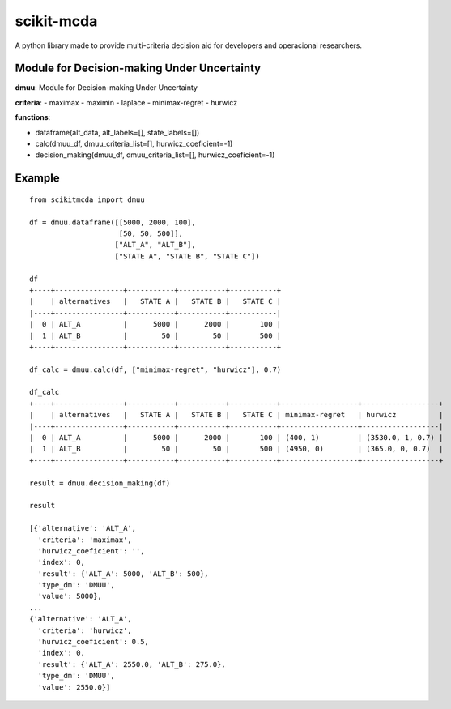 ===========
scikit-mcda
===========

A python library made to provide multi-criteria decision aid for developers and operacional researchers.

Module for Decision-making Under Uncertainty
--------------------------------------------

**dmuu**: Module for Decision-making Under Uncertainty

**criteria**:
- maximax
- maximin
- laplace
- minimax-regret
- hurwicz

**functions**:

- dataframe(alt_data, alt_labels=[], state_labels=[])
- calc(dmuu_df, dmuu_criteria_list=[], hurwicz_coeficient=-1)
- decision_making(dmuu_df, dmuu_criteria_list=[], hurwicz_coeficient=-1)

Example
-------

::

    from scikitmcda import dmuu 

    df = dmuu.dataframe([[5000, 2000, 100],
                         [50, 50, 500]],
                        ["ALT_A", "ALT_B"],
                        ["STATE A", "STATE B", "STATE C"])

    df
    +----+----------------+-----------+-----------+-----------+
    |    | alternatives   |   STATE A |   STATE B |   STATE C |
    |----+----------------+-----------+-----------+-----------|
    |  0 | ALT_A          |      5000 |      2000 |       100 |
    |  1 | ALT_B          |        50 |        50 |       500 |
    +----+----------------+-----------+-----------+-----------+

    df_calc = dmuu.calc(df, ["minimax-regret", "hurwicz"], 0.7)

    df_calc
    +----+----------------+-----------+-----------+-----------+------------------+------------------+
    |    | alternatives   |   STATE A |   STATE B |   STATE C | minimax-regret   | hurwicz          |
    |----+----------------+-----------+-----------+-----------+------------------+------------------|
    |  0 | ALT_A          |      5000 |      2000 |       100 | (400, 1)         | (3530.0, 1, 0.7) |
    |  1 | ALT_B          |        50 |        50 |       500 | (4950, 0)        | (365.0, 0, 0.7)  |
    +----+----------------+-----------+-----------+-----------+------------------+------------------+

    result = dmuu.decision_making(df)

    result

    [{'alternative': 'ALT_A',
      'criteria': 'maximax',
      'hurwicz_coeficient': '',
      'index': 0,
      'result': {'ALT_A': 5000, 'ALT_B': 500},
      'type_dm': 'DMUU',
      'value': 5000},
    ...
    {'alternative': 'ALT_A',
      'criteria': 'hurwicz',
      'hurwicz_coeficient': 0.5,
      'index': 0,
      'result': {'ALT_A': 2550.0, 'ALT_B': 275.0},
      'type_dm': 'DMUU',
      'value': 2550.0}]



